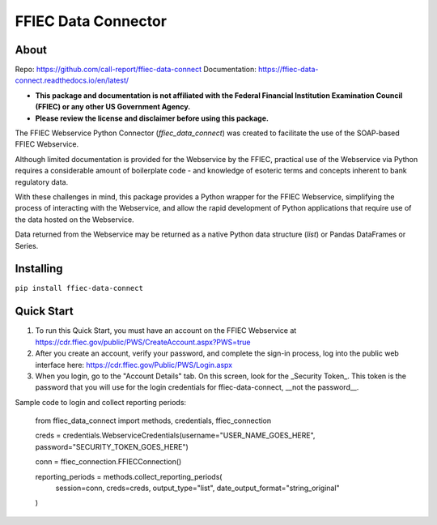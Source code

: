 FFIEC Data Connector
=============================================================

About
-----

Repo: https://github.com/call-report/ffiec-data-connect
Documentation: https://ffiec-data-connect.readthedocs.io/en/latest/

* **This package and documentation is not affiliated with the Federal Financial Institution Examination Council (FFIEC) or any other US Government Agency.**
* **Please review the license and disclaimer before using this package.**

The FFIEC Webservice Python Connector (`ffiec_data_connect`) was created to facilitate the use of the SOAP-based FFIEC Webservice.

Although limited documentation is provided for the Webservice by the FFIEC, practical use of the Webservice via Python requires a considerable amount of boilerplate code - and knowledge of esoteric terms and concepts inherent to bank regulatory data.

With these challenges in mind, this package provides a Python wrapper for the FFIEC Webservice, simplifying the process of interacting with the Webservice, and allow the rapid development of Python applications that require use of the data hosted on the Webservice.

Data returned from the Webservice may be returned as a native Python data structure (`list`) or Pandas DataFrames or Series.

Installing
----------
``pip install ffiec-data-connect``

Quick Start
-----------

1. To run this Quick Start, you must have an account on the FFIEC Webservice at https://cdr.ffiec.gov/public/PWS/CreateAccount.aspx?PWS=true
2. After you create an account, verify your password, and complete the sign-in process, log into the public web interface here: https://cdr.ffiec.gov/Public/PWS/Login.aspx
3. When you login, go to the "Account Details" tab. On this screen, look for the _Security Token_. This token is the password that you will use for the login credentials for ffiec-data-connect, __not the password__.

Sample code to login and collect reporting periods:

        from ffiec_data_connect import methods, credentials, ffiec_connection
        
        creds = credentials.WebserviceCredentials(username="USER_NAME_GOES_HERE", password="SECURITY_TOKEN_GOES_HERE")

        conn = ffiec_connection.FFIECConnection()

        reporting_periods = methods.collect_reporting_periods(
            session=conn,
            creds=creds,
            output_type="list",
            date_output_format="string_original"
        )




